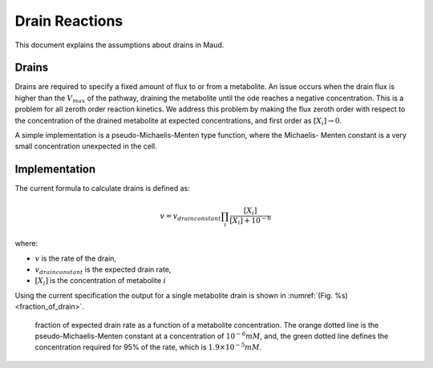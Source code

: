 ===============
Drain Reactions
===============

This document explains the assumptions about drains in Maud.

Drains
======

Drains are required to specify a fixed amount of flux to or from a metabolite.
An issue occurs when the drain flux is higher than the :math:`V_{max}` of the pathway,
draining the metabolite until the ode reaches a negative concentration. This is a
problem for all zeroth order reaction kinetics. We address this problem by making
the flux zeroth order with respect to the concentration of the drained metabolite at
expected concentrations, and first order as :math:`[X_i] \rightarrow 0`.

A simple implementation is a pseudo-Michaelis-Menten type function, where the Michaelis-
Menten constant is a very small concentration unexpected in the cell. 

Implementation
==============

The current formula to calculate drains is defined as:

.. math::
	v = v_{drain constant} \prod_i \frac{[X_i]}{[X_i] + 10^{-6}}

where:

- :math:`v` is the rate of the drain,
- :math:`v_{drain constant}` is the expected drain rate,
- :math:`[X_i]` is the concentration of metabolite :math:`i`

Using the current specification the output for a single metabolite
drain is shown in :numref:`(Fig. %s) <fraction_of_drain>`.

.. _fraction_of_drain: 
.. figure:: drain_saturation.png
    :width: 400

    fraction of expected drain rate as a function of a metabolite concentration.
    The orange dotted line is the pseudo-Michaelis-Menten constant at a concentration
    of :math:`10^{-6} mM`, and, the green dotted line defines the concentration 
    required for 95% of the rate, which is :math:`1.9 \times 10^{-5} mM`.


